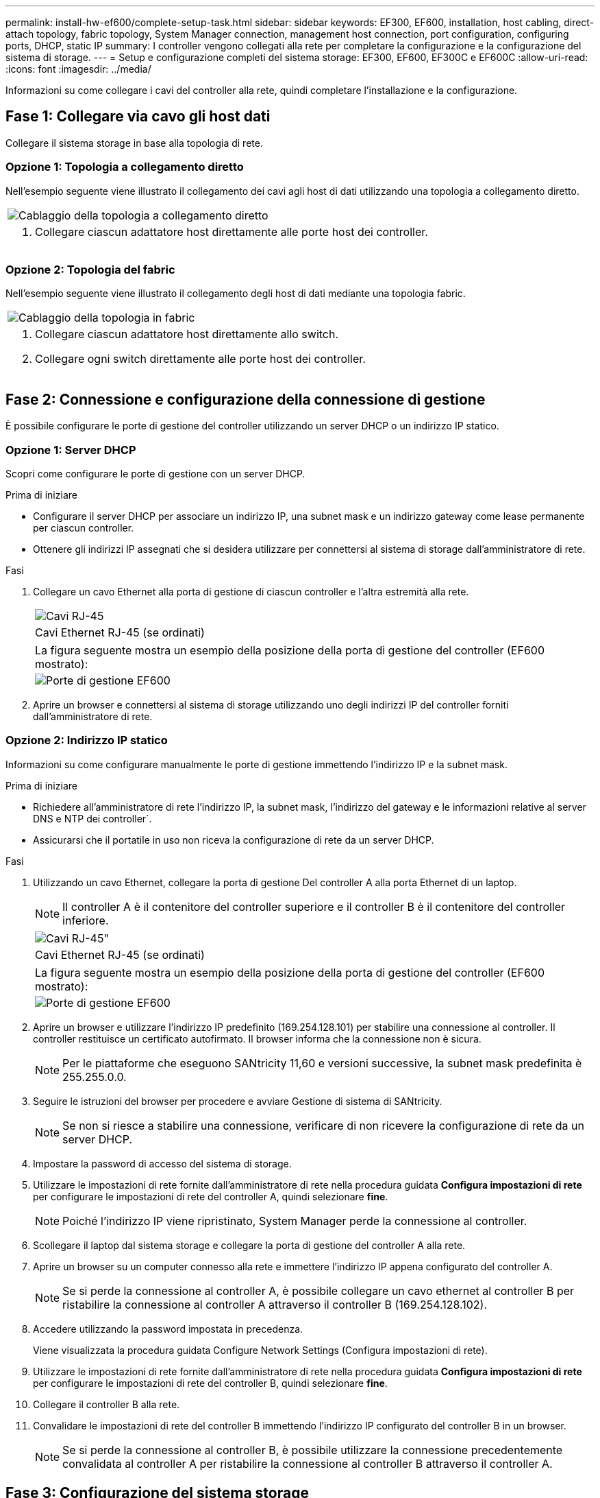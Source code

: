 ---
permalink: install-hw-ef600/complete-setup-task.html 
sidebar: sidebar 
keywords: EF300, EF600, installation, host cabling, direct-attach topology, fabric topology, System Manager connection, management host connection, port configuration, configuring ports, DHCP, static IP 
summary: I controller vengono collegati alla rete per completare la configurazione e la configurazione del sistema di storage. 
---
= Setup e configurazione completi del sistema storage: EF300, EF600, EF300C e EF600C
:allow-uri-read: 
:icons: font
:imagesdir: ../media/


[role="lead"]
Informazioni su come collegare i cavi del controller alla rete, quindi completare l'installazione e la configurazione.



== Fase 1: Collegare via cavo gli host dati

Collegare il sistema storage in base alla topologia di rete.



=== Opzione 1: Topologia a collegamento diretto

Nell'esempio seguente viene illustrato il collegamento dei cavi agli host di dati utilizzando una topologia a collegamento diretto.

|===


 a| 
image:../media/direct_topo.png["Cablaggio della topologia a collegamento diretto"]
 a| 
. Collegare ciascun adattatore host direttamente alle porte host dei controller.


|===


=== Opzione 2: Topologia del fabric

Nell'esempio seguente viene illustrato il collegamento degli host di dati mediante una topologia fabric.

|===


 a| 
image:../media/fabric_topo.png["Cablaggio della topologia in fabric"]
 a| 
. Collegare ciascun adattatore host direttamente allo switch.
. Collegare ogni switch direttamente alle porte host dei controller.


|===


== Fase 2: Connessione e configurazione della connessione di gestione

È possibile configurare le porte di gestione del controller utilizzando un server DHCP o un indirizzo IP statico.



=== Opzione 1: Server DHCP

Scopri come configurare le porte di gestione con un server DHCP.

.Prima di iniziare
* Configurare il server DHCP per associare un indirizzo IP, una subnet mask e un indirizzo gateway come lease permanente per ciascun controller.
* Ottenere gli indirizzi IP assegnati che si desidera utilizzare per connettersi al sistema di storage dall'amministratore di rete.


.Fasi
. Collegare un cavo Ethernet alla porta di gestione di ciascun controller e l'altra estremità alla rete.
+
|===


 a| 
image:../media/cable_ethernet_inst-hw-ef600.png["Cavi RJ-45"]
 a| 
Cavi Ethernet RJ-45 (se ordinati)

|===
+
|===


 a| 
La figura seguente mostra un esempio della posizione della porta di gestione del controller (EF600 mostrato):



 a| 
image:../media/ethernet_callout.png["Porte di gestione EF600"]

|===
. Aprire un browser e connettersi al sistema di storage utilizzando uno degli indirizzi IP del controller forniti dall'amministratore di rete.




=== Opzione 2: Indirizzo IP statico

Informazioni su come configurare manualmente le porte di gestione immettendo l'indirizzo IP e la subnet mask.

.Prima di iniziare
* Richiedere all'amministratore di rete l'indirizzo IP, la subnet mask, l'indirizzo del gateway e le informazioni relative al server DNS e NTP dei controller`.
* Assicurarsi che il portatile in uso non riceva la configurazione di rete da un server DHCP.


.Fasi
. Utilizzando un cavo Ethernet, collegare la porta di gestione Del controller A alla porta Ethernet di un laptop.
+

NOTE: Il controller A è il contenitore del controller superiore e il controller B è il contenitore del controller inferiore.

+
|===


 a| 
image:../media/cable_ethernet_inst-hw-ef600.png["Cavi RJ-45\""]
 a| 
Cavi Ethernet RJ-45 (se ordinati)

|===
+
|===


 a| 
La figura seguente mostra un esempio della posizione della porta di gestione del controller (EF600 mostrato):



 a| 
image:../media/ethernet_callout.png["Porte di gestione EF600"]

|===
. Aprire un browser e utilizzare l'indirizzo IP predefinito (169.254.128.101) per stabilire una connessione al controller. Il controller restituisce un certificato autofirmato. Il browser informa che la connessione non è sicura.
+

NOTE: Per le piattaforme che eseguono SANtricity 11,60 e versioni successive, la subnet mask predefinita è 255.255.0.0.

. Seguire le istruzioni del browser per procedere e avviare Gestione di sistema di SANtricity.
+

NOTE: Se non si riesce a stabilire una connessione, verificare di non ricevere la configurazione di rete da un server DHCP.

. Impostare la password di accesso del sistema di storage.
. Utilizzare le impostazioni di rete fornite dall'amministratore di rete nella procedura guidata *Configura impostazioni di rete* per configurare le impostazioni di rete del controller A, quindi selezionare *fine*.
+

NOTE: Poiché l'indirizzo IP viene ripristinato, System Manager perde la connessione al controller.

. Scollegare il laptop dal sistema storage e collegare la porta di gestione del controller A alla rete.
. Aprire un browser su un computer connesso alla rete e immettere l'indirizzo IP appena configurato del controller A.
+

NOTE: Se si perde la connessione al controller A, è possibile collegare un cavo ethernet al controller B per ristabilire la connessione al controller A attraverso il controller B (169.254.128.102).

. Accedere utilizzando la password impostata in precedenza.
+
Viene visualizzata la procedura guidata Configure Network Settings (Configura impostazioni di rete).

. Utilizzare le impostazioni di rete fornite dall'amministratore di rete nella procedura guidata *Configura impostazioni di rete* per configurare le impostazioni di rete del controller B, quindi selezionare *fine*.
. Collegare il controller B alla rete.
. Convalidare le impostazioni di rete del controller B immettendo l'indirizzo IP configurato del controller B in un browser.
+

NOTE: Se si perde la connessione al controller B, è possibile utilizzare la connessione precedentemente convalidata al controller A per ristabilire la connessione al controller B attraverso il controller A.





== Fase 3: Configurazione del sistema storage

Dopo aver installato l'hardware EF300 o EF600, utilizzare il software SANtricity per configurare e gestire il sistema storage.

.Prima di iniziare
* Configurare le porte di gestione.
* Verificare e registrare la password e gli indirizzi IP.


.Fasi
. Collegare il controller a un browser Web.
. Utilizza Gestore di sistema SANtricity per gestire il tuo sistema storage EF300 o EF600. Consultare la guida in linea inclusa in System Manager.
+
|===


 a| 
image:../media/management_station_inst-hw-ef600_g2285.png["Accedere a System Manager per configurare le porte di gestione"]
 a| 
Per accedere a System Manager, utilizzare gli stessi indirizzi IP utilizzati per configurare le porte di gestione.

|===


Se si sta cablando EF300 per l'espansione SAS, vedere link:../maintenance-ef600/index.html["Manutenzione dell'hardware EF600"] Per l'installazione della scheda di espansione SAS e di link:../install-hw-cabling/index.html["Cablaggio dell'hardware e-Series"] Per il cablaggio di espansione SAS.
